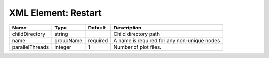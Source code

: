 XML Element: Restart
====================

=============== ========= ======== =========================================== 
Name            Type      Default  Description                                 
=============== ========= ======== =========================================== 
childDirectory  string             Child directory path                        
name            groupName required A name is required for any non-unique nodes 
parallelThreads integer   1        Number of plot files.                       
=============== ========= ======== =========================================== 


